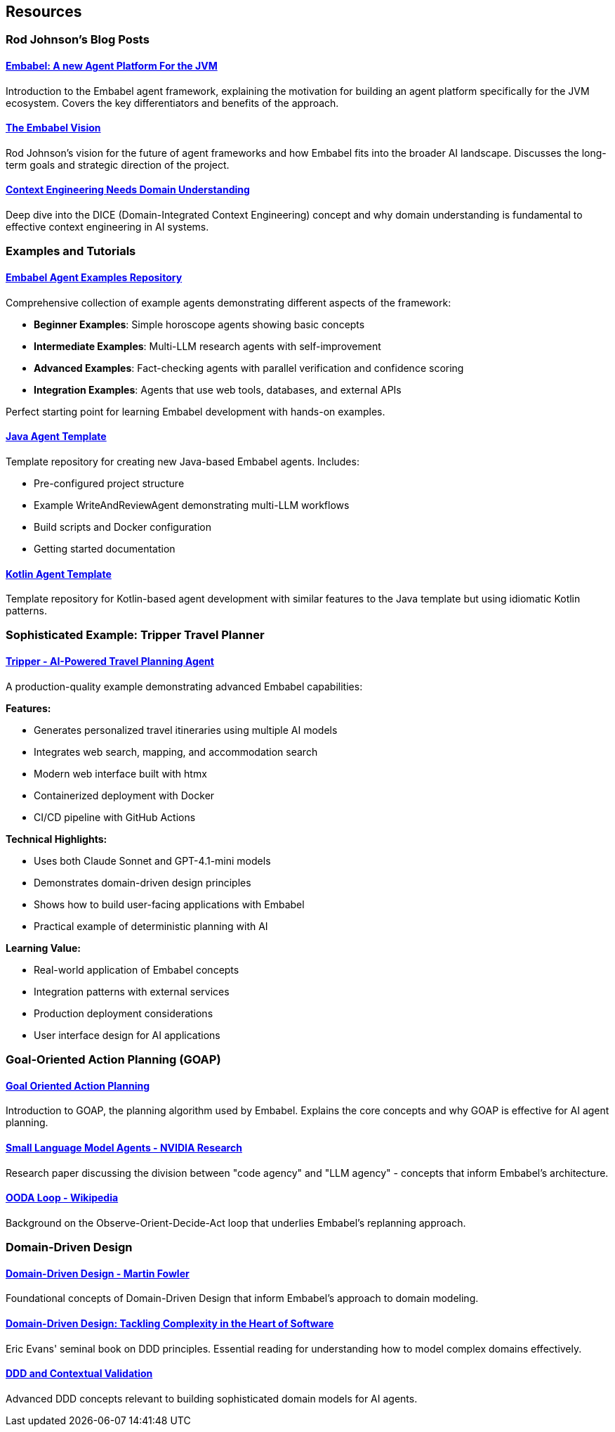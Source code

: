 [[agent.resources]]
== Resources
:sectids:
:sectanchors:

=== Rod Johnson's Blog Posts

==== https://medium.com/@springrod/embabel-a-new-agent-platform-for-the-jvm-1c83402e0014[Embabel: A new Agent Platform For the JVM]

Introduction to the Embabel agent framework, explaining the motivation for building an agent platform specifically for the JVM ecosystem.
Covers the key differentiators and benefits of the approach.

==== https://medium.com/@springrod/the-embabel-vision-967654f13793[The Embabel Vision]

Rod Johnson's vision for the future of agent frameworks and how Embabel fits into the broader AI landscape.
Discusses the long-term goals and strategic direction of the project.

==== https://medium.com/@springrod/context-engineering-needs-domain-understanding-b4387e8e4bf8[Context Engineering Needs Domain Understanding]

Deep dive into the DICE (Domain-Integrated Context Engineering) concept and why domain understanding is fundamental to effective context engineering in AI systems.

=== Examples and Tutorials

==== https://github.com/embabel/embabel-agent-examples[Embabel Agent Examples Repository]

Comprehensive collection of example agents demonstrating different aspects of the framework:

- **Beginner Examples**: Simple horoscope agents showing basic concepts
- **Intermediate Examples**: Multi-LLM research agents with self-improvement
- **Advanced Examples**: Fact-checking agents with parallel verification and confidence scoring
- **Integration Examples**: Agents that use web tools, databases, and external APIs

Perfect starting point for learning Embabel development with hands-on examples.

==== https://github.com/embabel/java-agent-template[Java Agent Template]

Template repository for creating new Java-based Embabel agents.
Includes:

- Pre-configured project structure
- Example WriteAndReviewAgent demonstrating multi-LLM workflows
- Build scripts and Docker configuration
- Getting started documentation

==== https://github.com/embabel/kotlin-agent-template[Kotlin Agent Template]

Template repository for Kotlin-based agent development with similar features to the Java template but using idiomatic Kotlin patterns.

=== Sophisticated Example: Tripper Travel Planner

==== https://github.com/embabel/tripper[Tripper - AI-Powered Travel Planning Agent]

A production-quality example demonstrating advanced Embabel capabilities:

**Features:**

- Generates personalized travel itineraries using multiple AI models
- Integrates web search, mapping, and accommodation search
- Modern web interface built with htmx
- Containerized deployment with Docker
- CI/CD pipeline with GitHub Actions

**Technical Highlights:**

- Uses both Claude Sonnet and GPT-4.1-mini models
- Demonstrates domain-driven design principles
- Shows how to build user-facing applications with Embabel
- Practical example of deterministic planning with AI

**Learning Value:**

- Real-world application of Embabel concepts
- Integration patterns with external services
- Production deployment considerations
- User interface design for AI applications

=== Goal-Oriented Action Planning (GOAP)

==== https://medium.com/@vedantchaudhari/goal-oriented-action-planning-34035ed40d0b[Goal Oriented Action Planning]

Introduction to GOAP, the planning algorithm used by Embabel.
Explains the core concepts and why GOAP is effective for AI agent planning.

==== https://research.nvidia.com/labs/lpr/slm-agents/[Small Language Model Agents - NVIDIA Research]

Research paper discussing the division between "code agency" and "LLM agency" - concepts that inform Embabel's architecture.

==== https://en.wikipedia.org/wiki/OODA_loop[OODA Loop - Wikipedia]

Background on the Observe-Orient-Decide-Act loop that underlies Embabel's replanning approach.

=== Domain-Driven Design

==== https://martinfowler.com/bliki/DomainDrivenDesign.html[Domain-Driven Design - Martin Fowler]

Foundational concepts of Domain-Driven Design that inform Embabel's approach to domain modeling.

==== https://www.amazon.com/Domain-Driven-Design-Tackling-Complexity-Software/dp/0321125215[Domain-Driven Design: Tackling Complexity in the Heart of Software]

Eric Evans' seminal book on DDD principles.
Essential reading for understanding how to model complex domains effectively.

==== https://www.infoq.com/articles/ddd-contextual-validation/[DDD and Contextual Validation]

Advanced DDD concepts relevant to building sophisticated domain models for AI agents.
